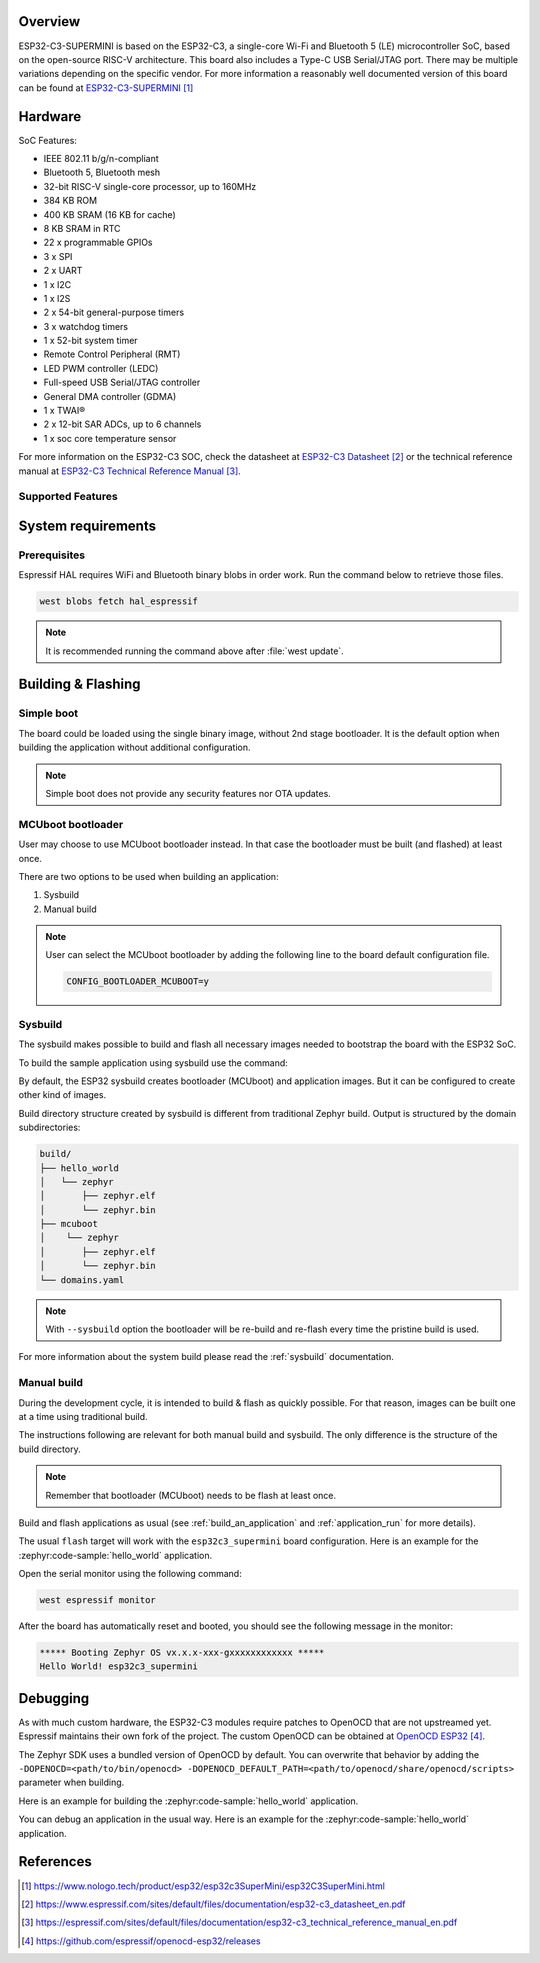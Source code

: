 .. zephyr:board:: esp32c3_supermini

Overview
********

ESP32-C3-SUPERMINI is based on the ESP32-C3, a single-core Wi-Fi and Bluetooth 5 (LE) microcontroller SoC,
based on the open-source RISC-V architecture. This board also includes a Type-C USB Serial/JTAG port.
There may be multiple variations depending on the specific vendor. For more information a reasonably well documented version of this board can be found at `ESP32-C3-SUPERMINI`_

Hardware
********

SoC Features:

- IEEE 802.11 b/g/n-compliant
- Bluetooth 5, Bluetooth mesh
- 32-bit RISC-V single-core processor, up to 160MHz
- 384 KB ROM
- 400 KB SRAM (16 KB for cache)
- 8 KB SRAM in RTC
- 22 x programmable GPIOs
- 3 x SPI
- 2 x UART
- 1 x I2C
- 1 x I2S
- 2 x 54-bit general-purpose timers
- 3 x watchdog timers
- 1 x 52-bit system timer
- Remote Control Peripheral (RMT)
- LED PWM controller (LEDC)
- Full-speed USB Serial/JTAG controller
- General DMA controller (GDMA)
- 1 x TWAI®
- 2 x 12-bit SAR ADCs, up to 6 channels
- 1 x soc core temperature sensor

For more information on the ESP32-C3 SOC, check the datasheet at `ESP32-C3 Datasheet`_ or the technical reference
manual at `ESP32-C3 Technical Reference Manual`_.

Supported Features
==================

.. zephyr:board-supported-hw::

System requirements
*******************

Prerequisites
=============

Espressif HAL requires WiFi and Bluetooth binary blobs in order work. Run the command
below to retrieve those files.

.. code-block:: console

   west blobs fetch hal_espressif

.. note::

   It is recommended running the command above after :file:`west update`.

Building & Flashing
*******************

.. zephyr:board-supported-runners::

Simple boot
===========

The board could be loaded using the single binary image, without 2nd stage bootloader.
It is the default option when building the application without additional configuration.

.. note::

   Simple boot does not provide any security features nor OTA updates.

MCUboot bootloader
==================

User may choose to use MCUboot bootloader instead. In that case the bootloader
must be built (and flashed) at least once.

There are two options to be used when building an application:

1. Sysbuild
2. Manual build

.. note::

   User can select the MCUboot bootloader by adding the following line
   to the board default configuration file.

   .. code:: cfg

      CONFIG_BOOTLOADER_MCUBOOT=y

Sysbuild
========

The sysbuild makes possible to build and flash all necessary images needed to
bootstrap the board with the ESP32 SoC.

To build the sample application using sysbuild use the command:

.. zephyr-app-commands::
   :tool: west
   :zephyr-app: samples/hello_world
   :board: esp32c3_supermini
   :goals: build
   :west-args: --sysbuild
   :compact:

By default, the ESP32 sysbuild creates bootloader (MCUboot) and application
images. But it can be configured to create other kind of images.

Build directory structure created by sysbuild is different from traditional
Zephyr build. Output is structured by the domain subdirectories:

.. code-block::

  build/
  ├── hello_world
  │   └── zephyr
  │       ├── zephyr.elf
  │       └── zephyr.bin
  ├── mcuboot
  │    └── zephyr
  │       ├── zephyr.elf
  │       └── zephyr.bin
  └── domains.yaml

.. note::

   With ``--sysbuild`` option the bootloader will be re-build and re-flash
   every time the pristine build is used.

For more information about the system build please read the :ref:`sysbuild` documentation.

Manual build
============

During the development cycle, it is intended to build & flash as quickly possible.
For that reason, images can be built one at a time using traditional build.

The instructions following are relevant for both manual build and sysbuild.
The only difference is the structure of the build directory.

.. note::

   Remember that bootloader (MCUboot) needs to be flash at least once.

Build and flash applications as usual (see :ref:`build_an_application` and
:ref:`application_run` for more details).

.. zephyr-app-commands::
   :zephyr-app: samples/hello_world
   :board: esp32c3_supermini
   :goals: build

The usual ``flash`` target will work with the ``esp32c3_supermini`` board
configuration. Here is an example for the :zephyr:code-sample:`hello_world`
application.

.. zephyr-app-commands::
   :zephyr-app: samples/hello_world
   :board: esp32c3_supermini
   :goals: flash

Open the serial monitor using the following command:

.. code-block:: shell

   west espressif monitor

After the board has automatically reset and booted, you should see the following
message in the monitor:

.. code-block:: console

   ***** Booting Zephyr OS vx.x.x-xxx-gxxxxxxxxxxxx *****
   Hello World! esp32c3_supermini

Debugging
*********

As with much custom hardware, the ESP32-C3 modules require patches to
OpenOCD that are not upstreamed yet. Espressif maintains their own fork of
the project. The custom OpenOCD can be obtained at `OpenOCD ESP32`_.

The Zephyr SDK uses a bundled version of OpenOCD by default. You can overwrite that behavior by adding the
``-DOPENOCD=<path/to/bin/openocd> -DOPENOCD_DEFAULT_PATH=<path/to/openocd/share/openocd/scripts>``
parameter when building.

Here is an example for building the :zephyr:code-sample:`hello_world` application.

.. zephyr-app-commands::
   :zephyr-app: samples/hello_world
   :board: esp32c3_supermini
   :goals: build flash
   :gen-args: -DOPENOCD=<path/to/bin/openocd> -DOPENOCD_DEFAULT_PATH=<path/to/openocd/share/openocd/scripts>

You can debug an application in the usual way. Here is an example for the :zephyr:code-sample:`hello_world` application.

.. zephyr-app-commands::
   :zephyr-app: samples/hello_world
   :board: esp32c3_supermini
   :goals: debug

References
**********

.. target-notes::

.. _`ESP32-C3-SUPERMINI`: https://www.nologo.tech/product/esp32/esp32c3SuperMini/esp32C3SuperMini.html
.. _`ESP32-C3 Datasheet`: https://www.espressif.com/sites/default/files/documentation/esp32-c3_datasheet_en.pdf
.. _`ESP32-C3 Technical Reference Manual`: https://espressif.com/sites/default/files/documentation/esp32-c3_technical_reference_manual_en.pdf
.. _`OpenOCD ESP32`: https://github.com/espressif/openocd-esp32/releases
